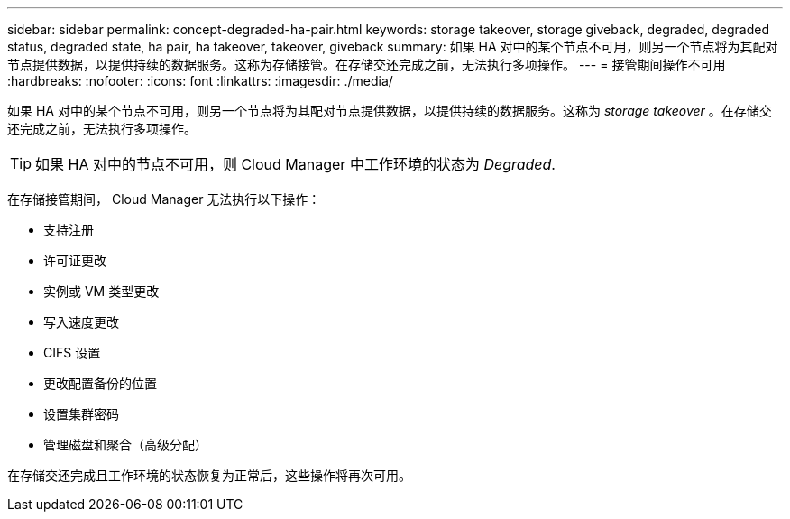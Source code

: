 ---
sidebar: sidebar 
permalink: concept-degraded-ha-pair.html 
keywords: storage takeover, storage giveback, degraded, degraded status, degraded state, ha pair, ha takeover, takeover, giveback 
summary: 如果 HA 对中的某个节点不可用，则另一个节点将为其配对节点提供数据，以提供持续的数据服务。这称为存储接管。在存储交还完成之前，无法执行多项操作。 
---
= 接管期间操作不可用
:hardbreaks:
:nofooter: 
:icons: font
:linkattrs: 
:imagesdir: ./media/


[role="lead"]
如果 HA 对中的某个节点不可用，则另一个节点将为其配对节点提供数据，以提供持续的数据服务。这称为 _storage takeover_ 。在存储交还完成之前，无法执行多项操作。


TIP: 如果 HA 对中的节点不可用，则 Cloud Manager 中工作环境的状态为 _Degraded_.

在存储接管期间， Cloud Manager 无法执行以下操作：

* 支持注册
* 许可证更改
* 实例或 VM 类型更改
* 写入速度更改
* CIFS 设置
* 更改配置备份的位置
* 设置集群密码
* 管理磁盘和聚合（高级分配）


在存储交还完成且工作环境的状态恢复为正常后，这些操作将再次可用。
